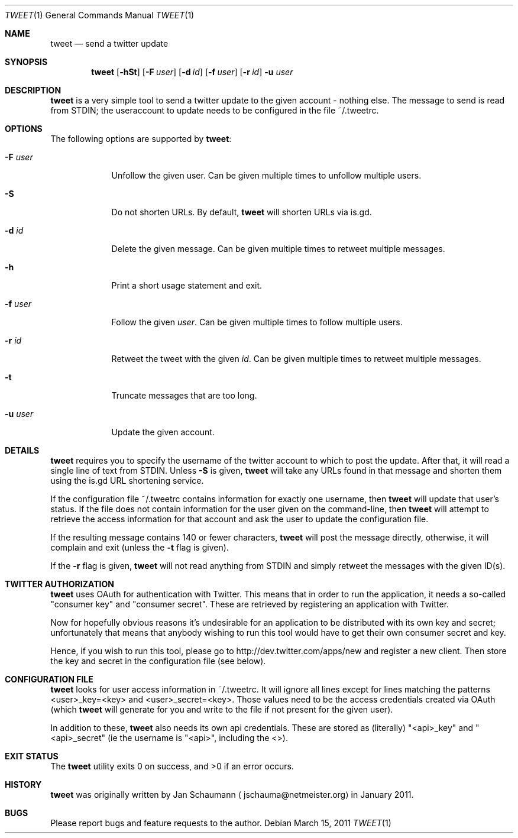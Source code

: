.Dd March 15, 2011
.Dt TWEET 1
.Os
.Sh NAME
.Nm tweet
.Nd send a twitter update
.Sh SYNOPSIS
.Nm
.Op Fl hSt
.Op Fl F Ar user
.Op Fl d Ar id
.Op Fl f Ar user
.Op Fl r Ar id
.Fl u Ar user
.Sh DESCRIPTION
.Nm
is a very simple tool to send a twitter update to the given account -
nothing else.
The message to send is read from STDIN; the useraccount to update needs to
be configured in the file ~/.tweetrc.
.Sh OPTIONS
The following options are supported by
.Nm :
.Bl -tag -width u_user_
.It Fl F Ar user
Unfollow the given user.
Can be given multiple times to unfollow multiple users.
.It Fl S
Do not shorten URLs.
By default,
.Nm
will shorten URLs via is.gd.
.It Fl d Ar id
Delete the given message.
Can be given multiple times to retweet multiple messages.
.It Fl h
Print a short usage statement and exit.
.It Fl f Ar user
Follow the given
.Ar user .
Can be given multiple times to follow multiple users.
.It Fl r Ar id
Retweet the tweet with the given
.Ar id .
Can be given multiple times to retweet multiple messages.
.It Fl t
Truncate messages that are too long.
.It Fl u Ar user
Update the given account.
.El
.Sh DETAILS
.Nm
requires you to specify the username of the twitter account to which to
post the update.
After that, it will read a single line of text from STDIN.
Unless
.Fl S
is given,
.Nm
will take any URLs found in that message and shorten them using the is.gd
URL shortening service.
.Pp
If the configuration file ~/.tweetrc contains information for exactly one
username, then
.Nm
will update that user's status.
If the file does not contain information for the user given on the
command-line, then
.Nm
will attempt to retrieve the access information for that account and ask
the user to update the configuration file.
.Pp
If the resulting message contains 140 or fewer characters,
.Nm
will post the message directly, otherwise, it will complain and exit
(unless the
.Fl t
flag is given).
.Pp
If the
.Fl r
flag is given,
.Nm
will not read anything from STDIN and simply retweet the messages with the
given ID(s).
.Sh TWITTER AUTHORIZATION
.Nm
uses OAuth for authentication with Twitter.
This means that in order to run the application, it needs a so-called
"consumer key" and "consumer secret".
These are retrieved by registering an application with Twitter.
.Pp
Now for hopefully obvious reasons it's undesirable for an application to
be distributed with its own key and secret; unfortunately that means that
anybody wishing to run this tool would have to get their own consumer
secret and key.
.Pp
Hence, if you wish to run this tool, please go to
http://dev.twitter.com/apps/new and register a new client.
Then store the key and secret in the configuration file (see below).
.Sh CONFIGURATION FILE
.Nm
looks for user access information in ~/.tweetrc.
It will ignore all lines except for lines matching the patterns
<user>_key=<key> and <user>_secret=<key>.
Those values need to be the access credentials created via OAuth (which
.Nm
will generate for you and write to the file if not present for the given
user).
.Pp
In addition to these,
.Nm
also needs its own api credentials.
These are stored as (literally) "<api>_key" and "<api>_secret" (ie the
username is "<api>", including the <>).
.Sh EXIT STATUS
.Ex -std
.Sh HISTORY
.Nm
was originally written by
.An Jan Schaumann
.Aq jschauma@netmeister.org
in January 2011.
.Sh BUGS
Please report bugs and feature requests to the author.

